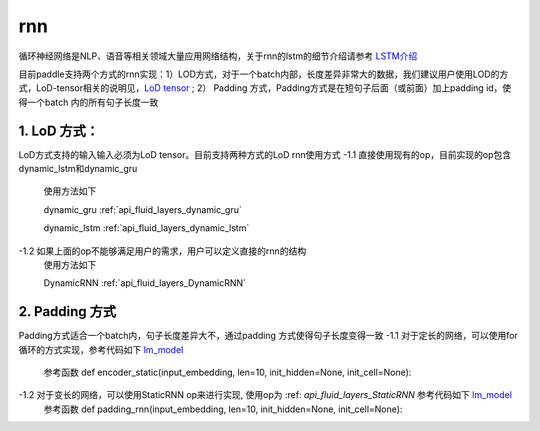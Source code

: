 .. _api_guide_rnn:

####
rnn
####

循环神经网络是NLP、语音等相关领域大量应用网络结构，关于rnn的lstm的细节介绍请参考 `LSTM介绍 <https://colah.github.io/posts/2015-08-Understanding-LSTMs/>`_ 

目前paddle支持两个方式的rnn实现：1）LOD方式，对于一个batch内部，长度差异非常大的数据，我们建议用户使用LOD的方式，LoD-tensor相关的说明见，`LoD tensor <http://paddlepaddle.org/documentation/docs/en/1.1/user_guides/howto/prepare_data/lod_tensor.html>`_ ; 2） Padding 方式，Padding方式是在短句子后面（或前面）加上padding id，使得一个batch 内的所有句子长度一致

1. LoD 方式：
---------------------

LoD方式支持的输入输入必须为LoD tensor。目前支持两种方式的LoD rnn使用方式
-1.1 直接使用现有的op，目前实现的op包含dynamic_lstm和dynamic_gru
  使用方法如下
  
  dynamic_gru :ref:`api_fluid_layers_dynamic_gru`

  dynamic_lstm :ref:`api_fluid_layers_dynamic_lstm`


-1.2 如果上面的op不能够满足用户的需求，用户可以定义直接的rnn的结构
  使用方法如下

  DynamicRNN :ref:`api_fluid_layers_DynamicRNN`

2. Padding 方式
---------------------

Padding方式适合一个batch内，句子长度差异大不，通过padding 方式使得句子长度变得一致
-1.1 对于定长的网络，可以使用for循环的方式实现，参考代码如下 `lm_model <https://github.com/PaddlePaddle/models/blob/develop/fluid/PaddleNLP/language_model/lstm/lm_model.py>`_
  参考函数
  def encoder_static(input_embedding, len=10, init_hidden=None, init_cell=None):

-1.2 对于变长的网络，可以使用StaticRNN op来进行实现, 使用op为 :ref: `api_fluid_layers_StaticRNN` 参考代码如下 `lm_model <https://github.com/PaddlePaddle/models/blob/develop/fluid/PaddleNLP/language_model/lstm/lm_model.py>`_
  参考函数
  def padding_rnn(input_embedding, len=10, init_hidden=None, init_cell=None):
